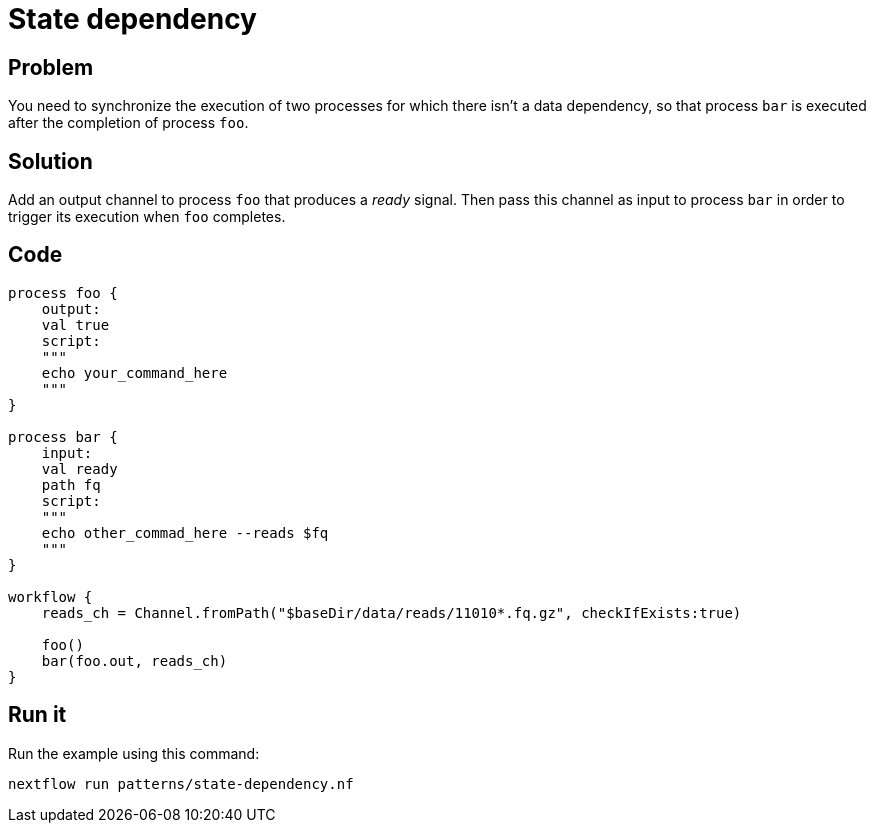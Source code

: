 = State dependency

== Problem 

You need to synchronize the execution of two processes for which there isn't a data dependency, so that process `bar` is executed after the completion of process `foo`.  

== Solution

Add an output channel to process `foo` that produces a _ready_ signal. Then pass this channel as input to process `bar` in order to trigger its execution when `foo` completes.

== Code 

[source,nextflow,linenums,options="nowrap"]
----
process foo {
    output: 
    val true
    script:
    """
    echo your_command_here
    """
}

process bar {
    input: 
    val ready
    path fq
    script:
    """
    echo other_commad_here --reads $fq
    """
}

workflow {
    reads_ch = Channel.fromPath("$baseDir/data/reads/11010*.fq.gz", checkIfExists:true)

    foo()
    bar(foo.out, reads_ch)
}
----

== Run it

Run the example using this command:

```
nextflow run patterns/state-dependency.nf
```
